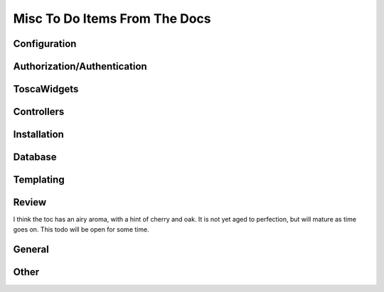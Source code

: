 ==============================
Misc To Do Items From The Docs
==============================


Configuration
-----------------

.. todo:: Difficulty: Medium. Understand "variable_provider": you define
          tg.config['variable_provider'] = callable and that returns a
          dict with all the variables you want in all templates.

.. todo:: Difficulty: Medium. Incorporate these docs: http://groups.google.com/group/turbogears/browse_frm/thread/7db400f92f652fd4/95c256ac817a5102?hl=en
          How can I configure genshi?


Authorization/Authentication
------------------------------

.. todo:: Difficulty: Medium. add in notes regarding how to use repoze.who's user_checker

.. todo:: Difficulty: Medium. Include these docs: http://groups.google.com/group/turbogears/browse_frm/thread/c2aa4cb5ed07f52d?hl=en
          Everything there is to know about the current auth/identity in TG2

.. todo:: Difficulty: Medium. Include these docs: http://groups.google.com/group/turbogears/browse_frm/thread/3afbc13d88af57d3?hl=en TG2
          repoze.who and multiple auth sources

.. todo:: Difficulty: Medium. Incorporate these docs: http://groups.google.com/group/turbogears/browse_frm/thread/f3c2c616f5530426?hl=en
          Help with Authentication

.. todo:: Difficulty: Medium. Incorporate these docs: http://groups.google.com/group/turbogears/browse_frm/thread/54306a9fd9b76a7d?hl=en
          How to check if the user is authorized for a controller or action

.. todo:: Difficulty: Medium. Incorporate these docs: http://groups.google.com/group/turbogears/browse_frm/thread/f6c61b5f1668e6d3?hl=en
          Auth can now be configured via config [ini] files
          percious: priority high

.. todo:: Difficulty: Medium. Incorporate these docs: http://groups.google.com/group/turbogears/browse_frm/thread/ba405adcabf4f78f?hl=en
          Configuring LDAP authentication on turbogears2
          percious: priority high on this one

.. todo:: Difficulty: Medium. Incorporate these docs: http://groups.google.com/group/turbogears/browse_frm/thread/4a87b275876647b6?hl=en
          list of connected users?

.. todo:: Difficulty: Medium. Incorporate these docs: http://groups.google.com/group/turbogears/browse_frm/thread/9fab648428c20761?hl=en
          login_handler

.. todo:: Difficulty: Medium. Include these docs: http://groups.google.com/group/turbogears/browse_frm/thread/f35ef3d347793682?hl=en
          What's wrong with predicates being "booleanized"


ToscaWidgets
---------------

.. todo:: Difficulty: Hard. TW2 usage documentation

.. todo:: Difficulty: Easy. Add note for "validator=Schema(allow_extra_fields=True)" for ToscaWidgets and RestController classes

.. todo:: Difficulty: Medium. Incorporate these docs: http://groups.google.com/group/turbogears/browse_frm/thread/33a64a06ee4020ce?hl=en
          Upload images to a TG2 app with Dojo (Ajax style)

.. todo:: Difficulty: Medium. Incorporate these docs: http://groups.google.com/group/turbogears/browse_frm/thread/bb07ff87d38367f0?hl=en
          Best way to add fields on the fly to TW Forms?

.. todo:: Difficulty: Medium. Incorporate these docs: http://groups.google.com/group/turbogears/browse_frm/thread/ca5ddeabdc7cb517?hl=en
          trying to inject Dojo resources with ToscaWidgets

.. todo:: Difficulty: Medium. Incorporate these docs: http://groups.google.com/group/turbogears/browse_frm/thread/72e106fc6512b1cb?hl=en
          Toscawidgets form with multiple buttons
          priority: low

.. todo:: Difficulty: Hard. Incorporate these docs: http://groups.google.com/group/turbogears/browse_frm/thread/a691ae9d3b31138d?hl=en
          Flash Widget

.. todo:: Difficulty: Medium. Incorporate these docs: http://groups.google.com/group/turbogears/browse_frm/thread/7d5a07b4a21d7226?hl=en
          Visitor IP & pre-populated toscawidget field from database

.. todo:: Difficulty: Medium. Incorporate these docs: http://groups.google.com/group/turbogears/browse_frm/thread/be2939380bfe0f2b?hl=en
          Using ImageButton() as submit throws an error

.. todo:: Difficulty: Medium. Incorporate these docs: http://groups.google.com/group/turbogears/browse_frm/thread/c721e2d15bb2c134?hl=en
          Return to form after custom validation and keep form data?

Controllers
--------------

.. todo:: Difficulty: Medium. Document @restrict decorator, restricts request types that a given method will respond to

.. todo:: Difficulty: Medium. incorporate custom routes docs from here http://simplestation.com/locomotion/routes-in-turbogears2/
          percious: There is a better way of doing this by overriding _dispatch in 2.0
          so I would wait until I re-write RoutedController with _dispatch before documenting this

.. todo:: Difficulty: Hard. RestController requires that all data come in as a key/value pair, can't just get raw POST body.
          percious: not sure what you mean by this.  You want to provide RestController with just a blob of data?
          jorge: yes, this was the complain from europe74 this goes against the atom protocol http://tools.ietf.org/html/rfc5023#section-9.2
          I think that this needs to be a trac ticket, not a doc todo

.. todo:: Difficulty: Medium. Incorporate these docs: http://groups.google.com/group/turbogears/browse_frm/thread/ad87eeef701ed1b1?hl=en
          exception object in ErrorController

.. todo:: Difficulty: Medium. Incorporate these docs: http://groups.google.com/group/turbogears/browse_thread/thread/3ba7ca9d35fd9d75?fwc=1
          mounting test-controllers/getting root-controller instance?

.. todo:: Difficulty: Medium. Incorporate these docs: http://groups.google.com/group/turbogears/browse_frm/thread/b97ee4faeb6acd53?hl=en
          CRC does wacky pluralization
          percious: this should probably be a trac ticket, not a doc todo.

.. todo:: Difficulty: Medium. Incorporate these docs: http://groups.google.com/group/turbogears/browse_frm/thread/d4635f5eb2ad1dc4?hl=en
          how could a controller method know whether it's invoked as an error_handler or directly

.. todo:: Difficulty: Medium. Incorporate these docs: http://groups.google.com/group/turbogears/browse_frm/thread/9b451d82b410f844?hl=en
          TG2 serveFile equivalent?

.. todo:: Difficulty: Medium. Include these docs: http://groups.google.com/group/turbogears/browse_frm/thread/1c4158ad3035082c?hl=en
          Secure Static Files TG2

Installation
---------------

.. todo:: Difficulty: Medium. http://turbogears.org/2.0/docs/main/DownloadInstall.html references
          ttp://www.turbogears.org/2.0/downloads/current/tg2-bootstrap.py and this needs to be updated.
          Or does it? request from percious, the code to generate the installer currently has
          tg.devtools/scripts/_installer.py and it's fixed at 2.0 only update needed is to hg

.. todo:: Difficulty: Medium. Incorporate these docs: http://groups.google.com/group/turbogears/browse_frm/thread/263233e9a8081c7a?hl=en
          easy_install and offline installation in virtualenv og TG2
          percious: we need to add an offline install section to deployment.  This should not be very difficult, it's basically 2 commands.

.. todo:: Difficulty: Medium. Incorporate these docs: http://groups.google.com/group/turbogears/browse_frm/thread/bbf8c847e77ca740?hl=en
          TG2 on Webfaction - Make TG not see the extra part of the URL

Database
----------

.. todo:: Difficulty: Hard. Incorporate these docs: http://groups.google.com/group/turbogears/browse_frm/thread/92581851b407cdd6?hl=en migrate
          priority: high

.. todo:: Difficulty: Medium. Incorporate these docs: http://groups.google.com/group/turbogears/browse_frm/thread/57229bc8677f0e6b/a9843e77e67af793?hl=en Problem
          with accessing attributes after transaction.commit()

.. todo:: Difficulty: Medium. Incorporate these docs: http://groups.google.com/group/turbogears/browse_frm/thread/d64d27b2cf54bb2e?hl=en
         Suggestion about how turbojson handle SQLAlchemy object circuit jorge: this seems like a feature request rather than a docs item

.. todo:: Difficulty: uncertain. Document how SA+TG+Transaction manager work together.


Templating
------------

.. todo:: Difficulty: Medium. Incorporate these docs: http://groups.google.com/group/turbogears/browse_frm/thread/4fc2abf3b91b9ce3?hl=en
          tg_template is now override_template

.. todo:: Difficulty: Medium. Incorporate these docs: http://groups.google.com/group/turbogears/browse_thread/thread/1174aad1b3350b5c
          TurboGears2: Overriding meta element on child template.


Review
------------

.. todo:: Difficulty: Medium. critique the toc, and other organization.

I think the toc has an airy aroma, with a hint of cherry and oak.  It is not yet
aged to perfection, but will mature as time goes on.  This todo will be open
for some time.

.. todo:: Difficulty: Medium: the TG logo is missing in the new theme.
          It's hard to find a place for it where it does not disturb in the new layout.

.. todo:: Difficulty: Hard. add prerequisites to all pages - well, especially tutorials

.. todo:: Difficulty: Hard. Compare Our Docs to `Django Docs <http://docs.djangoproject.com/en/dev/`,
          see where we can do better.   Also compare to pylons book!

.. todo:: Difficulty: Medium. laurin is following the tutorial path.
          right now, I created a tutorials directory under _static.
          perhaps, all tutorial images, etc should go in there?   just a thought.

.. todo:: Difficulty: Medium. make docs more linky.   provide link to pylons,
          and why tg2 is now based on it.   eventually, I'd really like to see
          links to pylonsbook for specific "more information", and how turbogears is different/expands upon it

.. todo:: Difficulty: Medium. Incorporate these docs: http://groups.google.com/group/turbogears/browse_frm/thread/1f9853eac52decd5?hl=en
          Rolling back transactions in TG2 (I think this is documented, need to double check)

.. todo:: Difficulty: Hard. Resolve all tickets that match this query: http://trac.turbogears.org/query?status=new&status=assigned&status=reopened&component=Documentation&order=id


General
---------------

.. todo:: Difficulty: Medium. include links to "read more" - especially true of
          tutorials that just scratch the surface  (this kind of replaces the "more linky" todo)

.. todo:: Difficulty: Medium. parts is parts:   the text on the frontgage of a quickstart says:
          "standing on the shoulders of giants, since 2007" - provide a main place to
          see what components are used (by default) in turbogears.
          don't be afraid to mention TG2 is built on pylons now, and link to the pylonsbook for more info

.. todo:: Difficulty: Hard. only after showing the default components - show what components can be easily switched in TG2, and how

.. todo:: Difficulty: Medium. Add lifecycle of TG project in the getting to know TG section.

.. todo:: Difficulty: Medium. make sure that override_template is more visible, and provide a tutorial on how to use it

.. todo:: Difficulty: Medium. http://code.google.com/p/tgtools/source/browse/projects/tgext.admin/trunk/tgext/admin/tgadminconfig.py#114 << how to override tgext.admin controllers properly

.. todo:: Difficulty: Medium. Include these docs: http://groups.google.com/group/turbogears/browse_frm/thread/9b07a8d34611f5d7?hl=en
          TG2 virtualenv MySQLdb ImportError.
          Should we be providing documentation to debug MySQLdb problems?  Seems out of scope.

.. todo:: Difficulty: Medium. Incorporate these docs: http://groups.google.com/group/turbogears/browse_frm/thread/5dd5b090eb0d4c49?hl=en
          List of Quickstarted files that are safe to remove
          percious: I think this is a terrible idea to document

.. todo:: Difficulty: Medium. Incorporate these docs: http://groups.google.com/group/turbogears/browse_frm/thread/ae89ea2b3a354bc2?hl=en
          Lukasz Szybalski's docs: http://lucasmanual.com/mywiki/TurboGears2

.. todo:: Difficulty: Medium. Document the code_ext extension for Sphinx (docs/code_ext.py)
          TG documentation writers should be aware of this extension, and how to use it.


Other
-----------------------------

.. todo:: Difficulty: Medium. Include these docs: http://groups.google.com/group/turbogears/browse_frm/thread/4023f34fd114121e?hl=en
          Trouble with WebHelpers

.. todo:: Difficulty: Medium. Incorporate these docs: http://groups.google.com/group/turbogears/browse_frm/thread/b718855725da557d?hl=en
          tgext and i18n

.. todo:: Difficulty: Hard. Performance deployment enhancements pretty much explain all the YSlow issues
            * serving static files from the frontent,  /config/app_cfg.py base_config.serve_static = False
            * compressing JS/html/CSS,etc

.. todo:: Difficulty: Medium. Add shell script which validates environment for building docs


.. todo:: Difficulty: Medium. main/ToscaWidgets/forms.rst uses the archive directive. This outputs an absolute path relative to root on the machine that builds the docs. Fix the code so it is relative to _build/html/_static
